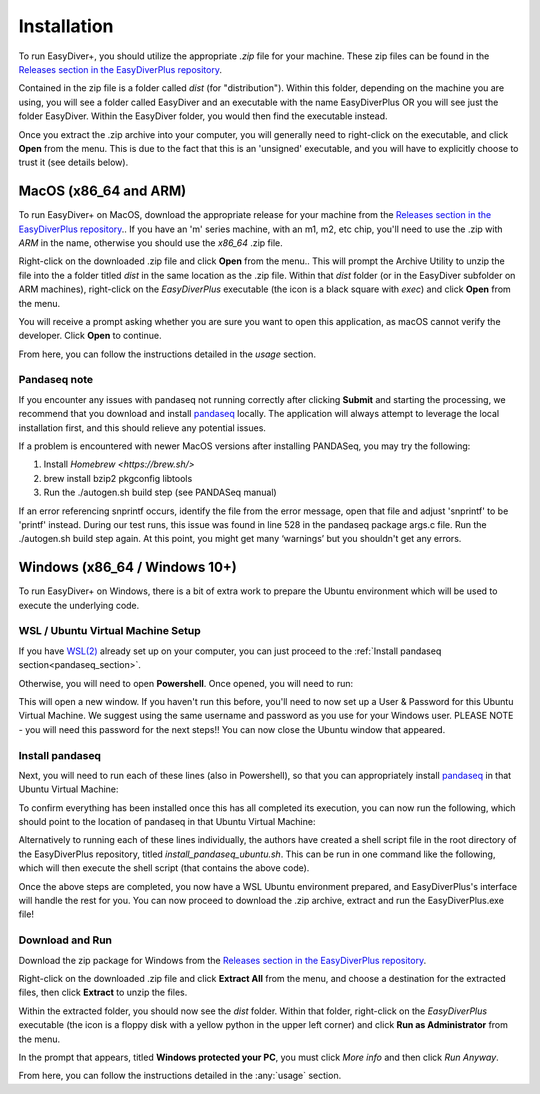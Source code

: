 Installation
============

To run EasyDiver+, you should utilize the appropriate `.zip` file for your machine.
These zip files can be found in the `Releases section in the EasyDiverPlus repository <https://github.com/celiablanco/EasyDiverPlus/releases>`_.

Contained in the zip file is a folder called `dist` (for "distribution"). Within this folder, 
depending on the machine you are using, you will see a folder called EasyDiver and an executable
with the name EasyDiverPlus OR you will see just the folder EasyDiver. Within the EasyDiver folder,
you would then find the executable instead.

Once you extract the .zip archive into your computer, you will generally need to right-click on the executable, 
and click **Open** from the menu. This is due to the fact that this is an 'unsigned' executable, and you will have to explicitly 
choose to trust it (see details below).

MacOS (x86_64 and ARM)
----------------------------

To run EasyDiver+ on MacOS, download the appropriate release for your machine from the `Releases section in the EasyDiverPlus repository <https://github.com/celiablanco/EasyDiverPlus/releases>`_.. If you have an 'm' series
machine, with an m1, m2, etc chip, you'll need to use the .zip with `ARM` in the name, otherwise you should use the `x86_64` .zip file.

Right-click on the downloaded .zip file and click **Open** from the menu.. This will prompt the Archive Utility to unzip the 
file into the a folder titled `dist` in the same location as the .zip file.
Within that `dist` folder (or in the EasyDiver subfolder on ARM machines), right-click on the `EasyDiverPlus` executable (the icon is a black square with `exec`) and click **Open** from the menu.

You will receive a prompt asking whether you are sure you want to open this application, as macOS cannot verify the developer. Click **Open** to continue.

From here, you can follow the instructions detailed in the `usage` section.

Pandaseq note
~~~~~~~~~~~~~
If you encounter any issues with pandaseq not running correctly after clicking **Submit** and starting the processing, we recommend
that you download and install `pandaseq <https://github.com/neufeld/pandaseq>`_ locally. The application will always attempt to leverage the local installation first, and this should relieve any potential issues.

If a problem is encountered with newer MacOS versions after installing PANDASeq, you may try the following:

1. Install `Homebrew <https://brew.sh/>`
2. brew install bzip2 pkgconfig libtools
3. Run the ./autogen.sh build step (see PANDASeq manual)

If an error referencing snprintf occurs, identify the file from the error message, open that file and adjust 'snprintf' to be 'printf' instead. During our test runs, this issue was found in line 528 in the pandaseq package args.c file. 
Run the ./autogen.sh build step again. At this point, you might get many ‘warnings’ but you shouldn't get any errors. 

Windows (x86_64 / Windows 10+)
-----------------------------------

To run EasyDiver+ on Windows, there is a bit of extra work to prepare the Ubuntu environment which will be used to execute the underlying code.

WSL / Ubuntu Virtual Machine Setup
~~~~~~~~~~~~~~~~~~~~~~~~~~~~~~~~~~~
If you have `WSL(2) <https://learn.microsoft.com/en-us/windows/wsl/install>`_ already set up on your computer, you can just proceed to the :ref:`Install pandaseq section<pandaseq_section>`.

Otherwise, you will need to open **Powershell**. Once opened, you will need to run:

.. code-block::
    :dedent:

    wsl --install -d Ubuntu

This will open a new window. If you haven't run this before, you'll need to now set up a User & Password for this Ubuntu Virtual Machine.
We suggest using the same username and password as you use for your Windows user. PLEASE NOTE - you will need this password for the next steps!!
You can now close the Ubuntu window that appeared.

.. _pandaseq_section:

Install pandaseq
~~~~~~~~~~~~~~~~~~
Next, you will need to run each of these lines (also in Powershell), so that you can appropriately install `pandaseq <https://github.com/neufeld/pandaseq>`_ in that Ubuntu Virtual Machine:

.. code-block::
    :dedent:

    wsl -e bash -c "sudo apt-get install -y zlib1g-dev libbz2-dev libltdl-dev libtool zlib1g-dev pkg-config autoconf make python3 python3-pip"
    wsl -e bash -c "git clone http://github.com/neufeld/pandaseq.git/"
    wsl -e bash -c "cd ./pandaseq; bash ./autogen.sh && MAKE=gmake ./configure && make && sudo make install"

To confirm everything has been installed once this has all completed its execution, you can now run the following, which should point to the location of pandaseq in that Ubuntu Virtual Machine:

.. code-block::
    :dedent:

    wsl -e bash -c "which pandaseq"

Alternatively to running each of these lines individually, the authors have created a shell script file in the root directory of the EasyDiverPlus repository, titled `install_pandaseq_ubuntu.sh`.
This can be run in one command like the following, which will then execute the shell script (that contains the above code).

.. code-block::
    :dedent:

    wsl -e bash -c "$(curl https://raw.githubusercontent.com/celiablanco/EasyDiverPlus/main/install_pandaseq_ubuntu.sh )"

Once the above steps are completed, you now have a WSL Ubuntu environment prepared, and EasyDiverPlus's interface will handle the rest for you. 
You can now proceed to download the .zip archive, extract and run the EasyDiverPlus.exe file!

.. _run-section:

Download and Run
~~~~~~~~~~~~~~~~~~~~~~~~~~~~

Download the zip package for Windows from the `Releases section in the EasyDiverPlus repository <https://github.com/celiablanco/EasyDiverPlus/releases>`_.

Right-click on the downloaded .zip file and click **Extract All** from the menu, and choose a destination for the extracted files, then click **Extract** to unzip the files.

Within the extracted folder, you should now see the `dist` folder. Within that folder, right-click on the `EasyDiverPlus` executable (the icon is a floppy disk with a yellow python in the upper left corner) and click **Run as Administrator** from the menu.

In the prompt that appears, titled **Windows protected your PC**, you must click `More info` and then click *Run Anyway*.

From here, you can follow the instructions detailed in the :any:`usage` section.
